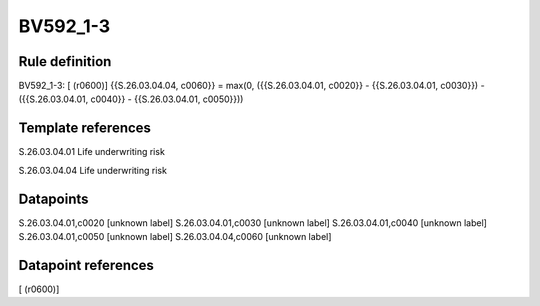 =========
BV592_1-3
=========

Rule definition
---------------

BV592_1-3: [ (r0600)] {{S.26.03.04.04, c0060}} = max(0, ({{S.26.03.04.01, c0020}} - {{S.26.03.04.01, c0030}}) - ({{S.26.03.04.01, c0040}} - {{S.26.03.04.01, c0050}}))


Template references
-------------------

S.26.03.04.01 Life underwriting risk

S.26.03.04.04 Life underwriting risk


Datapoints
----------

S.26.03.04.01,c0020 [unknown label]
S.26.03.04.01,c0030 [unknown label]
S.26.03.04.01,c0040 [unknown label]
S.26.03.04.01,c0050 [unknown label]
S.26.03.04.04,c0060 [unknown label]


Datapoint references
--------------------

[ (r0600)]